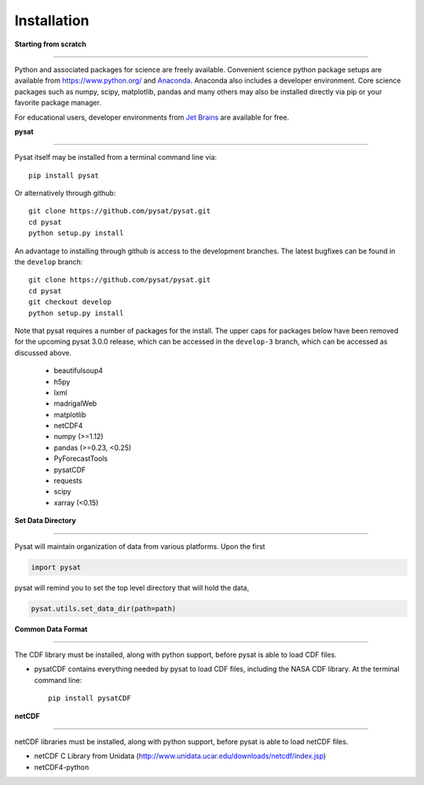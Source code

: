 
Installation
============

**Starting from scratch**

----

Python and associated packages for science are freely available. Convenient science python package setups are available from https://www.python.org/ and `Anaconda <https://www.anaconda.com/distribution/>`_. Anaconda also includes a developer environment. Core science packages such as numpy, scipy, matplotlib, pandas and many others may also be installed directly via pip or your favorite package manager.

For educational users, developer environments from `Jet Brains <https://www.jetbrains.com/student/>`_ are available for free.


**pysat**

----

Pysat itself may be installed from a terminal command line via::

   pip install pysat

Or alternatively through github::

   git clone https://github.com/pysat/pysat.git
   cd pysat
   python setup.py install

An advantage to installing through github is access to the development branches.  The latest bugfixes can be found in the ``develop`` branch::

   git clone https://github.com/pysat/pysat.git
   cd pysat
   git checkout develop
   python setup.py install


Note that pysat requires a number of packages for the install.  The upper caps for packages below have been removed for the upcoming pysat 3.0.0 release, which can be accessed in the ``develop-3`` branch, which can be accessed as discussed above.

     * beautifulsoup4
     * h5py
     * lxml
     * madrigalWeb
     * matplotlib
     * netCDF4
     * numpy (>=1.12)
     * pandas (>=0.23, <0.25)
     * PyForecastTools
     * pysatCDF
     * requests
     * scipy
     * xarray (<0.15)


**Set Data Directory**

----

Pysat will maintain organization of data from various platforms. Upon the first

.. code:: python

   import pysat

pysat will remind you to set the top level directory that will hold the data,

.. code:: python

   pysat.utils.set_data_dir(path=path)


**Common Data Format**

----

The CDF library must be installed, along with python support, before pysat is able to load CDF files.

- pysatCDF contains everything needed by pysat to load CDF files, including the NASA CDF library. At the terminal command line::

   pip install pysatCDF


**netCDF**

----

netCDF libraries must be installed, along with python support, before pysat is able to load netCDF files.

- netCDF C Library from Unidata (http://www.unidata.ucar.edu/downloads/netcdf/index.jsp)
- netCDF4-python
